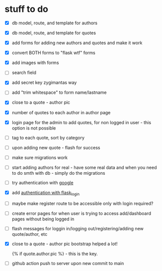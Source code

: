 * stuff to do
- [X] db model, route, and template for authors
- [X] db model, route, and template for quotes
- [X] add forms for adding new authors and quotes and make it work
- [X] convert BOTH forms to "flask wtf" forms
- [X] add images with forms
- [ ] search field
- [X] add secret key zygimantas way
- [ ] add "trim whitespace" to form name/lastname
- [X] close to a quote - author pic
- [X] number of quotes to each author in author page
- [X] login page for the admin to add quotes, for non logged in user -
  this option is not possible
- [ ] tag to each quote, sort by category
- [ ] upon adding new quote - flash for success
- [ ] make sure migrations work
- [ ] start adding authors for real - have some real data and when you
  need to do smth with db - simply do the migrations
- [ ] try authentication with [[https://www.youtube.com/watch?v=n4e3Cy2Tq3Q&ab_channel=VincentStevenson][google]]
- [X] add [[https://www.youtube.com/watch?v=71EU8gnZqZQ&ab_channel=ArpanNeupane][authentication with flask_login]]
- [ ] maybe make register route to be accessible only with login required?
- [ ] create error pages for when user is trying to access
  add/dashboard pages without being logged in
- [ ] flash messages for loggin in/logging out/registering/adding new
  quote/author, etc
- [X] close to a quote - author pic
  bootstrap helped a lot!

  {% if quote.author.pic %} - this is the key.
- [ ] github action
  push to server upon new commit to main
